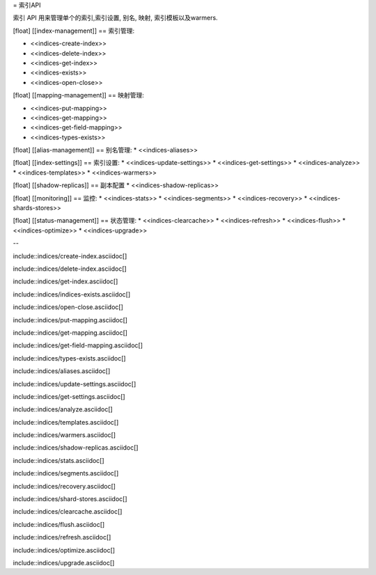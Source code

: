 = 索引API

索引 API 用来管理单个的索引,索引设置, 别名, 映射, 索引模板以及warmers.

[float]
[[index-management]]
== 索引管理:

* <<indices-create-index>>
* <<indices-delete-index>>
* <<indices-get-index>>
* <<indices-exists>>
* <<indices-open-close>>

[float]
[[mapping-management]]
== 映射管理:

* <<indices-put-mapping>>
* <<indices-get-mapping>>
* <<indices-get-field-mapping>>
* <<indices-types-exists>>

[float]
[[alias-management]]
== 别名管理:
* <<indices-aliases>>

[float]
[[index-settings]]
== 索引设置:
* <<indices-update-settings>>
* <<indices-get-settings>>
* <<indices-analyze>>
* <<indices-templates>>
* <<indices-warmers>>

[float]
[[shadow-replicas]]
== 副本配置
* <<indices-shadow-replicas>>

[float]
[[monitoring]]
== 监控:
* <<indices-stats>>
* <<indices-segments>>
* <<indices-recovery>>
* <<indices-shards-stores>>

[float]
[[status-management]]
== 状态管理:
* <<indices-clearcache>>
* <<indices-refresh>>
* <<indices-flush>>
* <<indices-optimize>>
* <<indices-upgrade>>

--

include::indices/create-index.asciidoc[]

include::indices/delete-index.asciidoc[]

include::indices/get-index.asciidoc[]

include::indices/indices-exists.asciidoc[]

include::indices/open-close.asciidoc[]

include::indices/put-mapping.asciidoc[]

include::indices/get-mapping.asciidoc[]

include::indices/get-field-mapping.asciidoc[]

include::indices/types-exists.asciidoc[]

include::indices/aliases.asciidoc[]

include::indices/update-settings.asciidoc[]

include::indices/get-settings.asciidoc[]

include::indices/analyze.asciidoc[]

include::indices/templates.asciidoc[]

include::indices/warmers.asciidoc[]

include::indices/shadow-replicas.asciidoc[]

include::indices/stats.asciidoc[]

include::indices/segments.asciidoc[]

include::indices/recovery.asciidoc[]

include::indices/shard-stores.asciidoc[]

include::indices/clearcache.asciidoc[]

include::indices/flush.asciidoc[]

include::indices/refresh.asciidoc[]

include::indices/optimize.asciidoc[]

include::indices/upgrade.asciidoc[]
